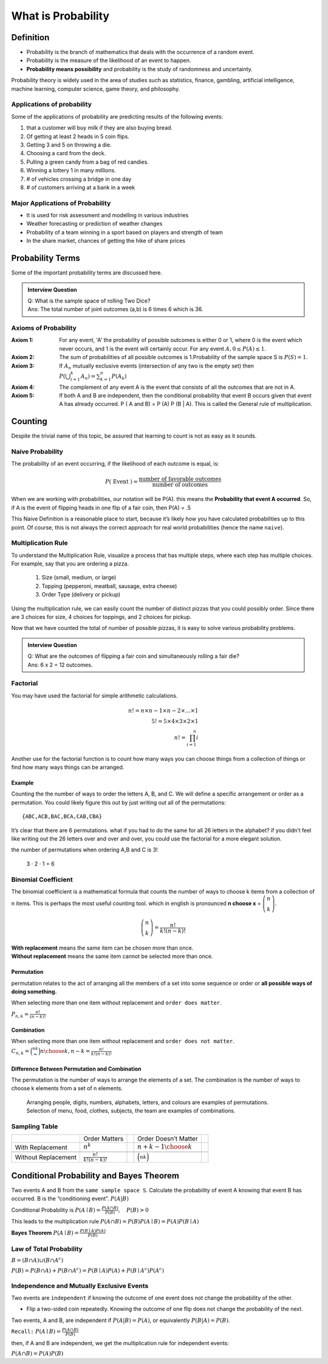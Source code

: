 .. title::
   What is Probability?

####################
What is Probability
####################

Definition
===========
- Probability is the branch of mathematics that deals with the occurrence of a random event.
- Probability is the measure of the likelihood of an event to happen.
- **Probability means possibility** and probability is the study of randomness and uncertainty.

Probability theory is widely used in the area of studies such as statistics, finance, gambling, artificial intelligence,
machine learning, computer science, game theory, and philosophy.

Applications of probability
---------------------------
Some of the applications of probability are predicting results of the following events:

#. that a customer will buy milk if they are also buying bread.
#. Of getting at least 2 heads in 5 coin flips.
#. Getting 3 and 5 on throwing a die.
#. Choosing a card from the deck.
#. Pulling a green candy from a bag of red candies.
#. Winning a lottery 1 in many millions.
#. # of vehicles crossing a bridge in one day
#. # of customers arriving at a bank in a week

Major Applications of Probability
---------------------------------
- It is used for risk assessment and modelling in various industries
- Weather forecasting or prediction of weather changes
- Probability of a team winning in a sport based on players and strength of team
- In the share market, chances of getting the hike of share prices

Probability Terms
==================
Some of the important probability terms are discussed here.

.. glossary::
    Experiment or Trial
        | Experiment is any action or process that generates observations Or A series of actions where the outcomes are always uncertain.
        | E.g. The tossing of a coin, Selecting a card from a deck of cards, throwing a dice, etc.

    Sample space
        | Sample space of an experiment, denoted :math:`S`, is the set of all possible outcomes of an experiment or trial.
        | Tossing a coin, Sample Space = {H,T}
        | Rolling a die, S = {1,2,3,4,5,6}

    Event
        | Event is any possible outcome, or combination of outcomes, of an experiment.
        | E.g. Getting a Head while tossing a coin is an event.

    Cardinality
        | Cardinality of a sample space or an event, is the number of outcomes it contains. :math:`|S|` represents the cardinality of the sample space.
        | Tossing a coin, :math:`|S|` = 2
        | Rolling a die, :math:`|S|` = 6
        | Flip a coin twice, S = {00,01,11,10} :math:`|S|` = 4
        | Flip a coin until you get a tail. :math:`S=\{1,01,001,0001, \ldots\}` :math:`|S| = \infty`

    Population
        Those individuals or objects from which we want to acquire information or draw a conclusion.

    Sample
        Most of the time, the population is so large, we can only collect data on a subset of it. We will call this our sample.

    Sets and Subsets
        | A set is defined as a group of objects (i.e., sets can be made up of letters, numbers, names, etc.)
        | A subset is defined as a set within a set. set A is a subset of set B if and only if every element of A is also in B.

    Empty Set
        The set that contains nothing, denoted :math:`\emptyset`.

    Complement
        :math:`A^c` = A complement. This is a shorthand way of saying when A does not occur. This set is made up of everything not in A.

.. admonition:: Interview Question

    | Q: What is the sample space of rolling Two Dice?
    | Ans: The total number of joint outcomes (a,b) is 6 times 6 which is 36.


Axioms of Probability
----------------------
:Axiom 1:   For any event, 'A' the probability of possible outcomes is either 0 or 1, where 0 is the event which never
            occurs, and 1 is the event will certainly occur. For any event :math:`A, 0 \leq P(A) \leq 1`.
:Axiom 2:   The sum of probabilities of all possible outcomes is 1.Probability of the sample space S is :math:`P(S)=1`.
:Axiom 3:   If :math:`A_{n}` mutually exclusive events (intersection of any two is the empty set) then
            :math:`P\left(\bigcup_{i = 1}^k A_n\right) = \sum_{k=1}^{n} P\left(A_{k}\right)`
:Axiom 4:   The complement of any event A is the event that consists of all the outcomes that are not in A.
:Axiom 5:   If both A and B are independent, then the conditional probability that event B occurs given that event A has already occurred.
            P ( A and B) = P (A) P (B | A). This is called the General rule of multiplication.


Counting
=========
Despite the trivial name of this topic, be assured that learning to count is not as easy as it sounds.

Naive Probability
------------------
The probability of an event occurring, if the likelihood of each outcome is equal, is:

.. math::
    P(\text { Event })=\frac{\text { number of favorable outcomes }}{\text { number of outcomes }}

When we are working with probabilities, our notation will be P(A). this means the **Probability that event A occurred**.
So, if A is the event of flipping heads in one flip of a fair coin, then P(A) = .5

This Naive Definition is a reasonable place to start, because it’s likely how you have calculated probabilities up to
this point. Of course, this is not always the correct approach for real world probabilities (hence the name ``naive``).


Multiplication Rule
-------------------
To understand the Multiplication Rule, visualize a process that has multiple steps, where each step has multiple choices.
For example, say that you are ordering a pizza.


    #. Size (small, medium, or large)
    #. Topping (pepperoni, meatball, sausage, extra cheese)
    #. Order Type (delivery or pickup)


Using the multiplication rule, we can easily count the number of distinct pizzas that you could possibly order.
Since there are 3 choices for size, 4 choices for toppings, and 2 choices for pickup.

.. centered::
    we simply have 3 ⋅ 4 ⋅ 2 = 24 different pizza options.

Now that we have counted the total of number of possible pizzas, it is easy to solve various probability problems.

.. admonition:: Interview Question

    | Q: What are the outcomes of flipping a fair coin and simultaneously rolling a fair die?
    | Ans: 6 x 2 = 12 outcomes.

Factorial
----------
You may have used the factorial for simple arithmetic calculations.

.. math::
    n! = n \times n-1 \times n-2 \times \ldots \times 1 \\
    5! = 5 \times 4 \times 3 \times 2 \times1 \\
    n! = \prod_{i=1}^{n} i

Another use for the factorial function is to count how many ways you can choose things from a collection of things or
find how many ways things can be arranged.

Example
^^^^^^^^
Counting the the number of ways to order the letters A, B, and C. We will define a specific arrangement or order as a permutation.
You could likely figure this out by just writing out all of the permutations::

{ABC,ACB,BAC,BCA,CAB,CBA}

It’s clear that there are 6 permutations. what if you had to do the same for all 26 letters in the alphabet? if you
didn’t feel like writing out the 26 letters over and over and over, you could use the factorial for a more elegant
solution.

the number of permutations when ordering A,B and C is 3!

    3 ⋅ 2 ⋅ 1 = 6

Binomial Coefficient
---------------------
The binomial coefficient is a mathematical formula that counts the number of ways to choose k items from a collection of n items.
This is perhaps the most useful counting tool. which in english is pronounced **n choose x** = :math:`\tbinom{n}{k}`.

.. math::
    \tbinom{n}{k} = \frac{n!}{k!(n-k)!}


| **With replacement** means the same item can be chosen more than once.
| **Without replacement** means the same item cannot be selected more than once.

Permutation
^^^^^^^^^^^^
permutation relates to the act of arranging all the members of a set into some sequence or order or
**all possible ways of doing something.**

When selecting more than one item without replacement and ``order does matter``.

:math:`{P}_{n,k}  = \frac{n!}{(n-k)!}`

Combination
^^^^^^^^^^^^
When selecting more than one item without replacement and ``order does not matter``.
:math:`{C}_{n,k} = \binom nk = {n \choose k, n-k} = \frac{n!}{k!(n-k)!}`

Difference Between Permutation and Combination
^^^^^^^^^^^^^^^^^^^^^^^^^^^^^^^^^^^^^^^^^^^^^^^
The permutation is the number of ways to arrange the elements of a set.
The combination is the number of ways to choose k elements from a set of n elements.

    | Arranging people, digits, numbers, alphabets, letters, and colours are examples of permutations.
    | Selection of menu, food, clothes, subjects, the team are examples of combinations.

Sampling Table
---------------
+---------------------+-----------------------------+--+----------------------------+--+
|                     | Order Matters               |  | Order Doesn’t Matter       |  |
+---------------------+-----------------------------+--+----------------------------+--+
| With Replacement    | :math:`n^k`                 |  | :math:`{n+k-1 \choose k}`  |  |
+---------------------+-----------------------------+--+----------------------------+--+
|                     |                             |  |                            |  |
+---------------------+-----------------------------+--+----------------------------+--+
| Without Replacement | :math:`\frac{n!}{k!(n-k)!}` |  | :math:`\binom nk`          |  |
+---------------------+-----------------------------+--+----------------------------+--+

Conditional Probability and Bayes Theorem
==========================================
Two events A and B from the ``same sample space S``. Calculate the probability of event A knowing that event B has occurred.
B is the “conditioning event”. :math:`P(A|B)`

Conditional Probability is :math:`P(A \mid B)=\frac{P(A \cap B)}{P(B)}, \quad P(B)>0`

This leads to the multiplication rule  :math:`P(A \cap B) = P(B) P(A \mid B) = P(A) P(B \mid A)`

**Bayes Theorem** :math:`P(A \mid B) = \frac{P(B \mid A)P(A)} {P(B)}`

Law of Total Probability
------------------------
:math:`B=(B \cap A) \cup\left(B \cap A^{c}\right)`

:math:`P(B)=P(B \cap A)+P\left(B \cap A^{c}\right)=P(B \mid A) P(A)+P\left(B \mid A^{c}\right) P\left(A^{c}\right)`

Independence and Mutually Exclusive Events
-------------------------------------------

Two events are ``independent`` if knowing the outcome of one event does not change the probability of the other.

* Flip a two-sided coin repeatedly. Knowing the outcome of one flip does not change the probability of the next.

Two events, A and B, are independent if :math:`P(A|B) = P(A)`, or equivalently :math:`P(B|A) = P(B)`.

``Recall:`` :math:`P(A \mid B)=\frac{P(A \cap B)}{P(B)}`

then, if A and B are independent, we get the multiplication
rule for independent events:

:math:`P(A \cap B)=P(A) P(B)`